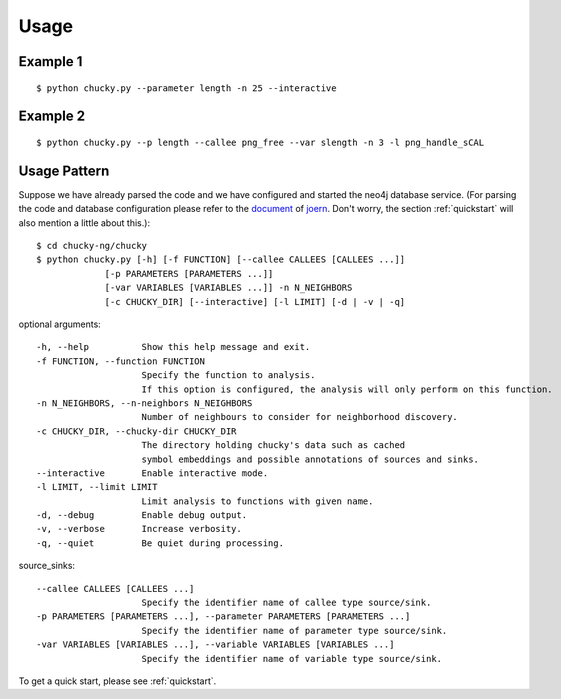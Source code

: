 Usage
=====
Example 1
---------
:: 

    $ python chucky.py --parameter length -n 25 --interactive

Example 2
---------
::

    $ python chucky.py --p length --callee png_free --var slength -n 3 -l png_handle_sCAL

Usage Pattern
-------------
Suppose we have already parsed the code and we have configured and started the neo4j database service.
(For parsing the code and database configuration please refer to the `document <http://joern.readthedocs.org/en/latest/>`_ of `joern <https://github.com/fabsx00/joern/>`_. Don't worry, the section :ref:`quickstart` will also mention a little about this.)::

    $ cd chucky-ng/chucky
    $ python chucky.py [-h] [-f FUNCTION] [--callee CALLEES [CALLEES ...]]
                 [-p PARAMETERS [PARAMETERS ...]]
                 [-var VARIABLES [VARIABLES ...]] -n N_NEIGHBORS
                 [-c CHUCKY_DIR] [--interactive] [-l LIMIT] [-d | -v | -q]

optional arguments::

    -h, --help          Show this help message and exit.
    -f FUNCTION, --function FUNCTION
                        Specify the function to analysis. 
			If this option is configured, the analysis will only perform on this function.
    -n N_NEIGHBORS, --n-neighbors N_NEIGHBORS
                        Number of neighbours to consider for neighborhood discovery.
    -c CHUCKY_DIR, --chucky-dir CHUCKY_DIR
                        The directory holding chucky's data such as cached
                        symbol embeddings and possible annotations of sources and sinks.
    --interactive       Enable interactive mode.
    -l LIMIT, --limit LIMIT
                        Limit analysis to functions with given name.
    -d, --debug         Enable debug output.
    -v, --verbose       Increase verbosity.
    -q, --quiet         Be quiet during processing.
    
source_sinks::

    --callee CALLEES [CALLEES ...]
                        Specify the identifier name of callee type source/sink.
    -p PARAMETERS [PARAMETERS ...], --parameter PARAMETERS [PARAMETERS ...]
                        Specify the identifier name of parameter type source/sink.
    -var VARIABLES [VARIABLES ...], --variable VARIABLES [VARIABLES ...]
                        Specify the identifier name of variable type source/sink.

To get a quick start, please see :ref:`quickstart`.
